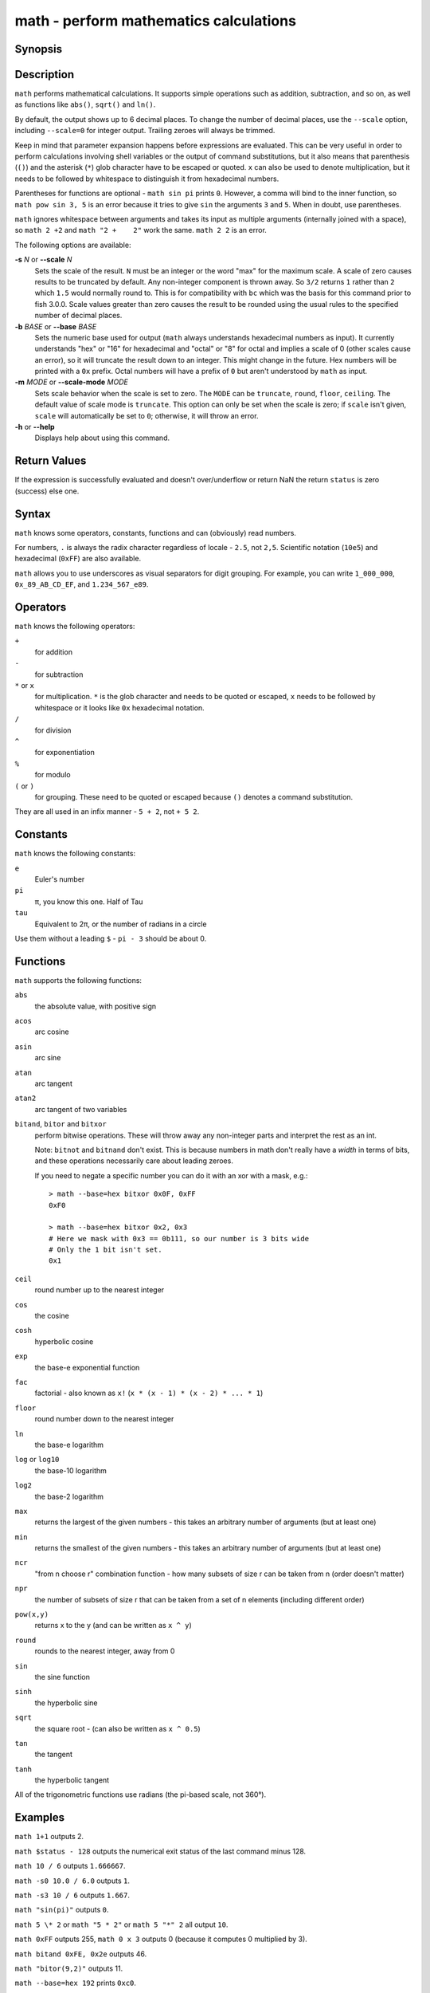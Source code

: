 .. _cmd-math:

math - perform mathematics calculations
=======================================

Synopsis
--------

.. synopsis::

    math [(-s | --scale) N] [(-b | --base) BASE] [(-m | --scale-mode) MODE] EXPRESSION ...


Description
-----------

``math`` performs mathematical calculations.
It supports simple operations such as addition, subtraction, and so on, as well as functions like ``abs()``, ``sqrt()`` and ``ln()``.

By default, the output shows up to 6 decimal places.
To change the number of decimal places, use the ``--scale`` option, including ``--scale=0`` for integer output.
Trailing zeroes will always be trimmed.

Keep in mind that parameter expansion happens before expressions are evaluated.
This can be very useful in order to perform calculations involving shell variables or the output of command substitutions, but it also means that parenthesis (``()``) and the asterisk (``*``) glob character have to be escaped or quoted.
``x`` can also be used to denote multiplication, but it needs to be followed by whitespace to distinguish it from hexadecimal numbers.

Parentheses for functions are optional - ``math sin pi`` prints ``0``.
However, a comma will bind to the inner function, so ``math pow sin 3, 5`` is an error because it tries to give ``sin`` the arguments ``3`` and ``5``.
When in doubt, use parentheses.

``math`` ignores whitespace between arguments and takes its input as multiple arguments (internally joined with a space), so ``math 2 +2`` and ``math "2 +    2"`` work the same.
``math 2 2`` is an error.

The following options are available:

**-s** *N* or **--scale** *N*
    Sets the scale of the result.
    ``N`` must be an integer or the word "max" for the maximum scale.
    A scale of zero causes results to be truncated by default. Any non-integer component is thrown away.
    So ``3/2`` returns ``1`` rather than ``2`` which ``1.5`` would normally round to.
    This is for compatibility with ``bc`` which was the basis for this command prior to fish 3.0.0.
    Scale values greater than zero causes the result to be rounded using the usual rules to the specified number of decimal places.

**-b** *BASE* or **--base** *BASE*
    Sets the numeric base used for output (``math`` always understands hexadecimal numbers as input).
    It currently understands "hex" or "16" for hexadecimal and "octal" or "8" for octal and implies a scale of 0 (other scales cause an error), so it will truncate the result down to an integer.
    This might change in the future.
    Hex numbers will be printed with a ``0x`` prefix.
    Octal numbers will have a prefix of ``0`` but aren't understood by ``math`` as input.

**-m** *MODE* or **--scale-mode** *MODE*
    Sets scale behavior when the scale is set to zero.
    The ``MODE`` can be ``truncate``, ``round``, ``floor``, ``ceiling``. 
    The default value of scale mode is ``truncate``. This option can only be set when the scale is zero; if ``scale`` isn't given, ``scale`` will automatically be set to ``0``; otherwise, it will throw an error.

**-h** or **--help**
    Displays help about using this command.

Return Values
-------------

If the expression is successfully evaluated and doesn't over/underflow or return NaN the return ``status`` is zero (success) else one.

Syntax
------

``math`` knows some operators, constants, functions and can (obviously) read numbers.

For numbers, ``.`` is always the radix character regardless of locale - ``2.5``, not ``2,5``.
Scientific notation (``10e5``) and hexadecimal (``0xFF``) are also available.

``math`` allows you to use underscores as visual separators for digit grouping. For example, you can write ``1_000_000``, ``0x_89_AB_CD_EF``, and ``1.234_567_e89``.

Operators
---------

``math`` knows the following operators:

``+``
    for addition
``-``
    for subtraction
``*`` or ``x``
    for multiplication. ``*`` is the glob character and needs to be quoted or escaped, ``x`` needs to be followed by whitespace or it looks like ``0x`` hexadecimal notation.
``/``
    for division
``^``
    for exponentiation
``%``
    for modulo
``(`` or ``)``
    for grouping. These need to be quoted or escaped because ``()`` denotes a command substitution.

They are all used in an infix manner - ``5 + 2``, not ``+ 5 2``.

Constants
---------

``math`` knows the following constants:

``e``
    Euler's number
``pi``
    π, you know this one.
    Half of Tau
``tau``
    Equivalent to 2π, or the number of radians in a circle

Use them without a leading ``$`` - ``pi - 3`` should be about 0.

Functions
---------

``math`` supports the following functions:

``abs``
    the absolute value, with positive sign
``acos``
    arc cosine
``asin``
    arc sine
``atan``
    arc tangent
``atan2``
    arc tangent of two variables
``bitand``, ``bitor`` and ``bitxor``
    perform bitwise operations.
    These will throw away any non-integer parts and interpret the rest as an int.

    Note: ``bitnot`` and ``bitnand`` don't exist. This is because numbers in math don't really have a *width* in terms of bits,
    and these operations necessarily care about leading zeroes.

    If you need to negate a specific number you can do it with an xor with a mask, e.g.::

      > math --base=hex bitxor 0x0F, 0xFF
      0xF0

      > math --base=hex bitxor 0x2, 0x3
      # Here we mask with 0x3 == 0b111, so our number is 3 bits wide
      # Only the 1 bit isn't set.
      0x1

``ceil``
    round number up to the nearest integer
``cos``
    the cosine
``cosh``
    hyperbolic cosine
``exp``
    the base-e exponential function
``fac``
    factorial - also known as ``x!`` (``x * (x - 1) * (x - 2) * ... * 1``)
``floor``
    round number down to the nearest integer
``ln``
    the base-e logarithm
``log`` or ``log10``
    the base-10 logarithm
``log2``
    the base-2 logarithm
``max``
    returns the largest of the given numbers - this takes an arbitrary number of arguments (but at least one)
``min``
    returns the smallest of the given numbers - this takes an arbitrary number of arguments (but at least one)
``ncr``
    "from n choose r" combination function - how many subsets of size r can be taken from n (order doesn't matter)
``npr``
    the number of subsets of size r that can be taken from a set of n elements (including different order)
``pow(x,y)``
    returns x to the y (and can be written as ``x ^ y``)
``round``
    rounds to the nearest integer, away from 0
``sin``
    the sine function
``sinh``
    the hyperbolic sine
``sqrt``
    the square root - (can also be written as ``x ^ 0.5``)
``tan``
    the tangent
``tanh``
    the hyperbolic tangent

All of the trigonometric functions use radians (the pi-based scale, not 360°).

Examples
--------

``math 1+1`` outputs 2.

``math $status - 128`` outputs the numerical exit status of the last command minus 128.

``math 10 / 6`` outputs ``1.666667``.

``math -s0 10.0 / 6.0`` outputs ``1``.

``math -s3 10 / 6`` outputs ``1.667``.

``math "sin(pi)"`` outputs ``0``.

``math 5 \* 2`` or ``math "5 * 2"`` or ``math 5 "*" 2`` all output ``10``.

``math 0xFF`` outputs 255, ``math 0 x 3`` outputs 0 (because it computes 0 multiplied by 3).

``math bitand 0xFE, 0x2e`` outputs 46.

``math "bitor(9,2)"`` outputs 11.

``math --base=hex 192`` prints ``0xc0``.

``math 'ncr(49,6)'`` prints 13983816 - that's the number of possible picks in 6-from-49 lotto.

``math max 5,2,3,1`` prints 5.

Compatibility notes
-------------------

Fish 1.x and 2.x releases relied on the ``bc`` command for handling ``math`` expressions. Starting with fish 3.0.0 fish uses the tinyexpr library and evaluates the expression without the involvement of any external commands.

You don't need to use ``--`` before the expression, even if it begins with a minus sign which might otherwise be interpreted as an invalid option. If you do insert ``--`` before the expression, it will cause option scanning to stop just like for every other command and it won't be part of the expression.
